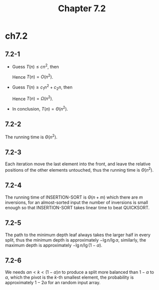 #+TITLE: Chapter 7.2

* ch7.2
** 7.2-1
   - Guess \(T(n) \leq cn^2\), then
     \begin{align*}
     T(n)
     &=T(n-1)+\Theta(n)\\
     &\leq c(n-1)^2+dn\\
     &\leq cn^2 &\text{, when }n\geq\frac{c^2}{2c-d}
     \end{align*}
     Hence \(T(n) = O(n^2)\).
   - Guess \(T(n) \geq c_1n^2 + c_2n\), then
     \begin{align*}
     T(n)
     &=T(n-1)+\Theta(n)\\
     &\geq c_1(n-1)^2+c_2(n-1)+dn\\
     &\geq c_1n^2+c_2n &\text{, when }n\geq\frac{c_2-c_1}{d-2c_1}
     \end{align*}
     Hence \(T(n) = \Omega(n^2)\).
   - In conclusion, \(T(n) = \Theta(n^2)\).
** 7.2-2
   The running time is \(\Theta(n^2)\).
** 7.2-3
   Each iteration move the last element into the front, and leave the relative
   positions of the other elements untouched, thus the running time is
   \(\Theta(n^2)\).
** 7.2-4
   The running time of INSERTION-SORT is \(\Theta(n+m)\) which there are \(m\)
   inversions, for an almost-sorted input the number of inversions is small
   enough so that INSERTION-SORT takes linear time to beat QUICKSORT.
** 7.2-5
   The path to the minimum depth leaf always takes the larger half in every
   split, thus the minimum depth is approximately \(-\lg n / \lg \alpha\),
   similarly, the maximum depth is approximately \(-\lg n / \lg (1 - \alpha)\).
** 7.2-6
   We needs \(\alpha n < k < (1 - \alpha)n\) to produce a split more balanced
   than \(1 - \alpha\) to \(\alpha\), which the pivot is the \(k\)-th smallest
   element, the probability is approximately \(1 - 2\alpha\) for an random input
   array.
